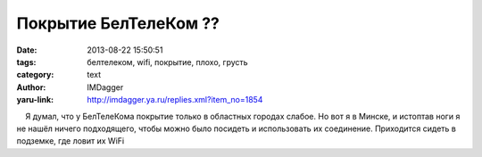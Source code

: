Покрытие БелТелеКом ??
======================
:date: 2013-08-22 15:50:51
:tags: белтелеком, wifi, покрытие, плохо, грусть
:category: text
:author: IMDagger
:yaru-link: http://imdagger.ya.ru/replies.xml?item_no=1854

    Я думал, что у БелТелеКома покрытие только в областных городах
слабое. Но вот я в Минске, и истоптав ноги я не нашёл ничего
подходящего, чтобы можно было посидеть и использовать их соединение.
Приходится сидеть в подземке, где ловит их WiFi

